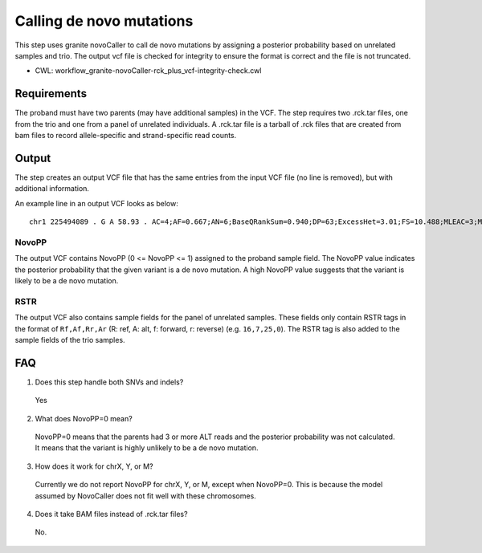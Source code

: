 =========================
Calling de novo mutations
=========================

This step uses granite novoCaller to call de novo mutations by assigning a posterior probability based on unrelated samples and trio. The output vcf file is checked for integrity to ensure the format is correct and the file is not truncated.

* CWL: workflow_granite-novoCaller-rck_plus_vcf-integrity-check.cwl


Requirements
++++++++++++

The proband must have two parents (may have additional samples) in the VCF. The step requires two .rck.tar files, one from the trio and one from a panel of unrelated individuals. A .rck.tar file is a tarball of .rck files that are created from bam files to record allele-specific and strand-specific read counts.


Output
++++++

The step creates an output VCF file that has the same entries from the input VCF file (no line is removed), but with additional information.

An example line in an output VCF looks as below:

::

    chr1 225494089 . G A 58.93 . AC=4;AF=0.667;AN=6;BaseQRankSum=0.940;DP=63;ExcessHet=3.01;FS=10.488;MLEAC=3;MLEAF=0.500;MQ=59.60;MQRankSum=0.00;QD=1.18;ReadPosRankSum=0.768;SOR=3.191;SAMPLEGENO=0/1|G/A|18/6|NA12877_sample,1/1|A/A|0/0|NA12878_sample,0/1|G/A|23/3|NA12879_sample;gnomADgenome=5.56979e-03;SpliceAI=0.00;VEP=ENSG00000154380|ENST00000366844|Transcript|3_prime_UTR_variant|ENAH|protein_coding;novoPP=0.0GT:AD:DP:GQ:PGT:PID:PL:PS:RSTR 0/1:18,6:24:4:.:.:4,0,436:.:16,7,25,0 1/1:0,0:0:3:.:.:45,3,0:.:12,4,22,0 0|1:23,3:26:21:1|0:225494064_C_CA:21,0,940:225494064:22,5,27,1 ./.:.:.:.:.:.:.:.:9,1,8,0 ./.:.:.:.:.:.:.:.:12,0,21,0 ./.:.:.:.:.:.:.:.:14,1,19,0 ./.:.:.:.:.:.:.:.:24,0,21,0 ./.:.:.:.:.:.:.:.:30,1,29,0 ./.:.:.:.:.:.:.:.:20,0,21,0 ./.:.:.:.:.:.:.:.:25,0,26,0 ./.:.:.:.:.:.:.:.:18,0,28,0 ./.:.:.:.:.:.:.:.:9,1,27,0 ./.:.:.:.:.:.:.:.:10,0,15,0 ./.:.:.:.:.:.:.:.:11,1,16,0 ./.:.:.:.:.:.:.:.:17,0,17,0 ./.:.:.:.:.:.:.:.:24,3,17,0 ./.:.:.:.:.:.:.:.:19,1,18,0 ./.:.:.:.:.:.:.:.:28,0,14,0 ./.:.:.:.:.:.:.:.:26,0,19,1 ./.:.:.:.:.:.:.:.:32,0,18,0 ./.:.:.:.:.:.:.:.:30,0,27,0 ./.:.:.:.:.:.:.:.:21,0,22,0 ./.:.:.:.:.:.:.:.:15,1,15,0


NovoPP
------

The output VCF contains NovoPP (0 <= NovoPP <= 1) assigned to the proband sample field. The NovoPP value indicates the posterior probability that the given variant is a de novo mutation. A high NovoPP value suggests that the variant is likely to be a de novo mutation. 


RSTR
----

The output VCF also contains sample fields for the panel of unrelated samples. These fields only contain RSTR tags in the format of ``Rf,Af,Rr,Ar`` (R: ref, A: alt, f: forward, r: reverse) (e.g. ``16,7,25,0``). The RSTR tag is also added to the sample fields of the trio samples.


FAQ
+++

1. Does this step handle both SNVs and indels?

  | Yes


2. What does NovoPP=0 mean?

  | NovoPP=0 means that the parents had 3 or more ALT reads and the posterior probability was not calculated. It means that the variant is highly unlikely to be a de novo mutation.

 
3. How does it work for chrX, Y, or M?

  | Currently we do not report NovoPP for chrX, Y, or M, except when NovoPP=0. This is because the model assumed by NovoCaller does not fit well with these chromosomes.


4. Does it take BAM files instead of .rck.tar files?

  | No.


